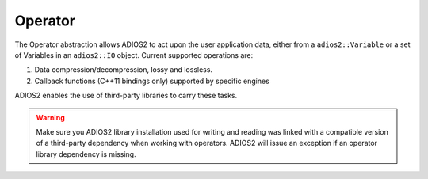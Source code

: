 ********
Operator
********

The Operator abstraction allows ADIOS2 to act upon the user application data, either from a ``adios2::Variable`` or a set of Variables in an ``adios2::IO`` object. Current supported operations are: 

1. Data compression/decompression, lossy and lossless.
2. Callback functions (C++11 bindings only) supported by specific engines
   
ADIOS2 enables the use of third-party libraries to carry these tasks.

.. warning::

   Make sure you ADIOS2 library installation used for writing and reading was linked with a compatible version of a third-party dependency when working with operators. ADIOS2 will issue an exception if an operator library dependency is missing.      